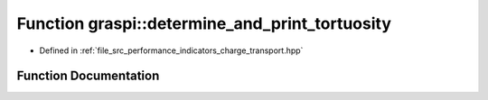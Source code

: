.. _exhale_function_performance__indicators__charge__transport_8hpp_1a266c51d266f0f9e292fc5c78fc35746b:

Function graspi::determine_and_print_tortuosity
===============================================

- Defined in :ref:`file_src_performance_indicators_charge_transport.hpp`


Function Documentation
----------------------


.. doxygenfunction:: graspi::determine_and_print_tortuosity(const graspi::vertex_colors_t&, const dim_a_t&, double, const std::vector<float>&, const std::string&, const std::string&, unsigned int, unsigned int)
